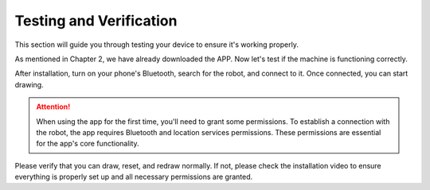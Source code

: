 Testing and Verification
===========================

This section will guide you through testing your device to ensure it's working properly.

As mentioned in Chapter 2, we have already downloaded the APP. Now let's test if the machine is functioning correctly.

After installation, turn on your phone's Bluetooth, search for the robot, and connect to it. Once connected, you can start drawing.

.. attention:: 
    
    When using the app for the first time, you'll need to grant some permissions. To establish a connection with the robot, the app requires Bluetooth and location services permissions. These permissions are essential for the app's core functionality.

Please verify that you can draw, reset, and redraw normally. If not, please check the installation video to ensure everything is properly set up and all necessary permissions are granted.